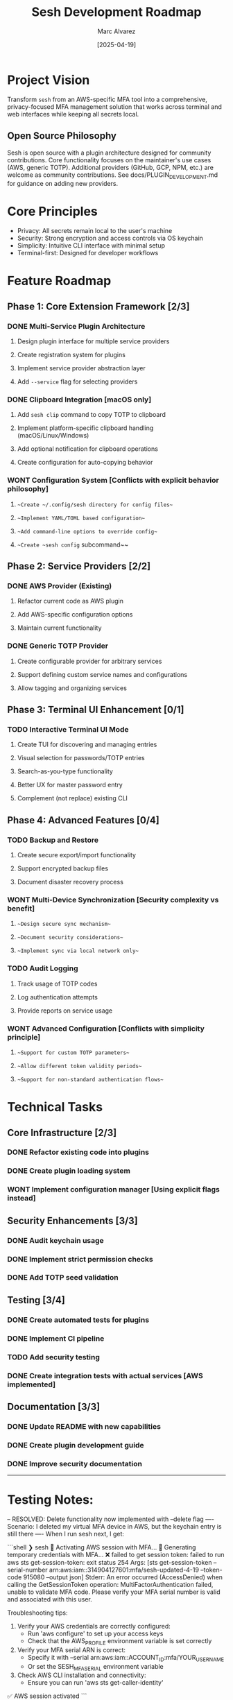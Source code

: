 #+TITLE: Sesh Development Roadmap
#+AUTHOR: Marc Alvarez
#+DATE: [2025-04-19]

* Project Vision
Transform ~sesh~ from an AWS-specific MFA tool into a comprehensive, privacy-focused MFA management solution that works across terminal and web interfaces while keeping all secrets local.

** Open Source Philosophy
Sesh is open source with a plugin architecture designed for community contributions. Core functionality focuses on the maintainer's use cases (AWS, generic TOTP). Additional providers (GitHub, GCP, NPM, etc.) are welcome as community contributions. See docs/PLUGIN_DEVELOPMENT.md for guidance on adding new providers.

* Core Principles
- Privacy: All secrets remain local to the user's machine
- Security: Strong encryption and access controls via OS keychain
- Simplicity: Intuitive CLI interface with minimal setup
- Terminal-first: Designed for developer workflows

* Feature Roadmap

** Phase 1: Core Extension Framework [2/3]
*** DONE Multi-Service Plugin Architecture
**** Design plugin interface for multiple service providers
**** Create registration system for plugins
**** Implement service provider abstraction layer
**** Add ~--service~ flag for selecting providers

*** DONE Clipboard Integration [macOS only]
**** Add ~sesh clip~ command to copy TOTP to clipboard
**** Implement platform-specific clipboard handling (macOS/Linux/Windows)
**** Add optional notification for clipboard operations
**** Create configuration for auto-copying behavior

*** WONT Configuration System [Conflicts with explicit behavior philosophy]
**** ~~Create ~/.config/sesh directory for config files~~
**** ~~Implement YAML/TOML based configuration~~
**** ~~Add command-line options to override config~~
**** ~~Create ~sesh config~ subcommand~~

** Phase 2: Service Providers [2/2]
*** DONE AWS Provider (Existing)
**** Refactor current code as AWS plugin
**** Add AWS-specific configuration options
**** Maintain current functionality

*** DONE Generic TOTP Provider
**** Create configurable provider for arbitrary services
**** Support defining custom service names and configurations
**** Allow tagging and organizing services

** Phase 3: Terminal UI Enhancement [0/1]
*** TODO Interactive Terminal UI Mode
**** Create TUI for discovering and managing entries
**** Visual selection for passwords/TOTP entries  
**** Search-as-you-type functionality
**** Better UX for master password entry
**** Complement (not replace) existing CLI

** Phase 4: Advanced Features [0/4]
*** TODO Backup and Restore
**** Create secure export/import functionality
**** Support encrypted backup files
**** Document disaster recovery process

*** WONT Multi-Device Synchronization [Security complexity vs benefit]
**** ~~Design secure sync mechanism~~
**** ~~Document security considerations~~
**** ~~Implement sync via local network only~~

*** TODO Audit Logging
**** Track usage of TOTP codes
**** Log authentication attempts
**** Provide reports on service usage

*** WONT Advanced Configuration [Conflicts with simplicity principle]
**** ~~Support for custom TOTP parameters~~
**** ~~Allow different token validity periods~~
**** ~~Support for non-standard authentication flows~~

* Technical Tasks

** Core Infrastructure [2/3]
*** DONE Refactor existing code into plugins
*** DONE Create plugin loading system
*** WONT Implement configuration manager [Using explicit flags instead]

** Security Enhancements [3/3]
*** DONE Audit keychain usage
*** DONE Implement strict permission checks
*** DONE Add TOTP seed validation

** Testing [3/4]
*** DONE Create automated tests for plugins
*** DONE Implement CI pipeline
*** TODO Add security testing
*** DONE Create integration tests with actual services [AWS implemented]

** Documentation [3/3]
*** DONE Update README with new capabilities
*** DONE Create plugin development guide
*** DONE Improve security documentation


-----

* Testing Notes:

-- RESOLVED: Delete functionality now implemented with --delete flag
---- Scenario: I deleted my virtual MFA device in AWS, but the keychain entry is still there
---- When I run sesh next, I get:

```shell
❯ sesh
🔐 Activating AWS session with MFA...
🔐 Generating temporary credentials with MFA...
❌ failed to get session token: failed to run aws sts get-session-token: exit status 254
Args: [sts get-session-token --serial-number arn:aws:iam::314904127601:mfa/sesh-updated-4-19 --token-code 915080 --output json]
Stderr:
An error occurred (AccessDenied) when calling the GetSessionToken operation: MultiFactorAuthentication failed, unable to validate MFA code.  Please verify your MFA serial number is valid and associated with this user.


Troubleshooting tips:
  1. Verify your AWS credentials are correctly configured:
     - Run 'aws configure' to set up your access keys
     - Check that the AWS_PROFILE environment variable is set correctly
  2. Verify your MFA serial ARN is correct:
     - Specify it with --serial arn:aws:iam::ACCOUNT_ID:mfa/YOUR_USERNAME
     - Or set the SESH_MFA_SERIAL environment variable
  3. Check AWS CLI installation and connectivity:
     - Ensure you can run 'aws sts get-caller-identity'
✅ AWS session activated
```
